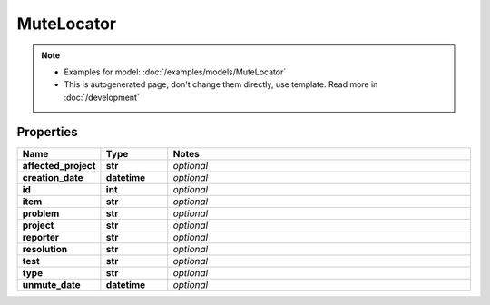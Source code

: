 MuteLocator
#########

.. note::

  + Examples for model: :doc:`/examples/models/MuteLocator`
  + This is autogenerated page, don't change them directly, use template. Read more in :doc:`/development`

Properties
----------
.. list-table::
   :widths: 15 15 70
   :header-rows: 1

   * - Name
     - Type
     - Notes
   * - **affected_project**
     - **str**
     - `optional` 
   * - **creation_date**
     - **datetime**
     - `optional` 
   * - **id**
     - **int**
     - `optional` 
   * - **item**
     - **str**
     - `optional` 
   * - **problem**
     - **str**
     - `optional` 
   * - **project**
     - **str**
     - `optional` 
   * - **reporter**
     - **str**
     - `optional` 
   * - **resolution**
     - **str**
     - `optional` 
   * - **test**
     - **str**
     - `optional` 
   * - **type**
     - **str**
     - `optional` 
   * - **unmute_date**
     - **datetime**
     - `optional` 


